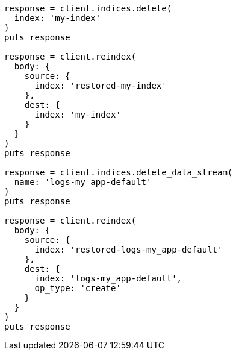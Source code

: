 [source, ruby]
----
response = client.indices.delete(
  index: 'my-index'
)
puts response

response = client.reindex(
  body: {
    source: {
      index: 'restored-my-index'
    },
    dest: {
      index: 'my-index'
    }
  }
)
puts response

response = client.indices.delete_data_stream(
  name: 'logs-my_app-default'
)
puts response

response = client.reindex(
  body: {
    source: {
      index: 'restored-logs-my_app-default'
    },
    dest: {
      index: 'logs-my_app-default',
      op_type: 'create'
    }
  }
)
puts response
----
